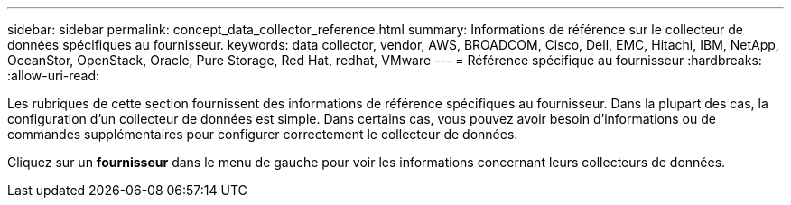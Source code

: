 ---
sidebar: sidebar 
permalink: concept_data_collector_reference.html 
summary: Informations de référence sur le collecteur de données spécifiques au fournisseur. 
keywords: data collector, vendor, AWS, BROADCOM, Cisco, Dell, EMC, Hitachi, IBM, NetApp, OceanStor, OpenStack, Oracle, Pure Storage, Red Hat, redhat, VMware 
---
= Référence spécifique au fournisseur
:hardbreaks:
:allow-uri-read: 


[role="lead"]
Les rubriques de cette section fournissent des informations de référence spécifiques au fournisseur.  Dans la plupart des cas, la configuration d’un collecteur de données est simple.  Dans certains cas, vous pouvez avoir besoin d’informations ou de commandes supplémentaires pour configurer correctement le collecteur de données.

Cliquez sur un *fournisseur* dans le menu de gauche pour voir les informations concernant leurs collecteurs de données.
